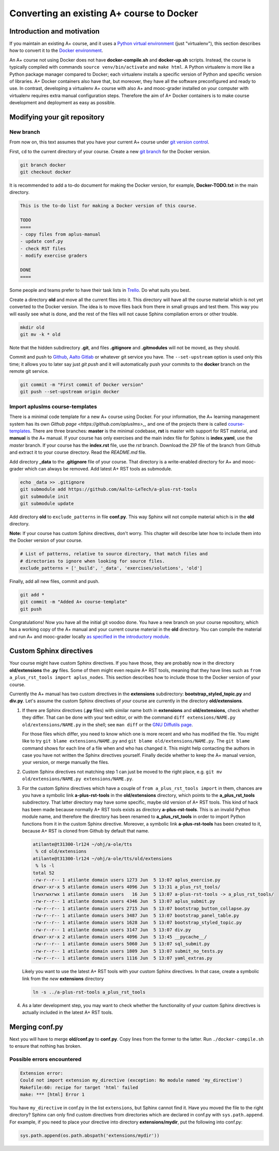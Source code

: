 Converting an existing A+ course to Docker
==========================================

Introduction and motivation
---------------------------

If you maintain an existing A+ course, and it uses a `Python virtual
environment <https://docs.python.org/3/tutorial/venv.html>`_ (just
"virtualenv"), this section describes how to convert it to the `Docker
environment <../m01_introduction/05_docker>`_.

An A+ course not using Docker does not have **docker-compile.sh** and
**docker-up.sh** scripts. Instead, the course is typically compiled with
commands ``source venv/bin/activate`` and ``make html``. A Python virtualenv is
more like a Python package manager compared to Docker; each virtualenv installs
a specific version of Python and specific version of libraries. A+ Docker
containers also have that, but moreover, they have all the software
preconfigured and ready to use. In contrast, developing a virtualenv A+ course
with also A+ and mooc-grader installed on your computer with virtualenv requires
extra manual configuration steps. Therefore the aim of A+ Docker containers is
to make course development and deployment as easy as possible.

Modifying your git repository
-----------------------------

New branch
..........

From now on, this text assumes that you have your current A+ course under
`git version control <../m01_introduction/04_git>`_.

First, ``cd`` to the current directory of your course. Create a new `git branch
<https://git-scm.com/book/en/v2/Git-Branching-Basic-Branching-and-Merging>`_
for the Docker version.

.. code-block:: sh

    git branch docker
    git checkout docker

It is recommended to add a to-do document for making the Docker version, for
example, **Docker-TODO.txt** in the main directory.

.. code-block:: none

    This is the to-do list for making a Docker version of this course.

    TODO
    ====
    - copy files from aplus-manual
    - update conf.py
    - check RST files
    - modify exercise graders

    DONE
    ====

Some people and teams prefer to have their task lists in `Trello
<https://trello.com/>`_. Do what suits you best.

Create a directory **old** and move all the current files into it. This
directory will have all the course material which is not yet converted to the
Docker version. The idea is to move files back from there in small groups and
test them. This way you will easily see what is done, and the rest of the files
will not cause Sphinx compilation errors or other trouble.

.. code-block:: none

    mkdir old
    git mv -k * old

Note that the hidden subdirectory **.git**, and files **.gitignore** and
**.gitmodules** will not be moved, as they should.

Commit and push to `Github <https://github.com/>`_, `Aalto Gitlab
<https://version.aalto.fi/>`_ or whatever git service you have. The
``--set-upstream`` option is used only this time; it allows you to later say
just `git push` and it will automatically push your commits to the **docker**
branch on the remote git service.

.. code-block:: none

    git commit -m "First commit of Docker version"
    git push --set-upstream origin docker

Import apluslms course-templates
................................

There is a minimal code template for a new A+ course using Docker. For your
information, the A+ learning management system has its own
`Github page <https://github.com/apluslms>_`, and one of the projects there is
called `course-templates <https://github.com/apluslms/course-templates>`_.
There are three branches: **master** is the minimal codebase, **rst** is master
with support for RST material, and **manual** is the A+ manual. If your course
has only exercises and the main index file for Sphinx is **index.yaml**, use
the *master* branch. If your course has the **index.rst** file, use the
*rst* branch. Download the ZIP file of the branch from Github and extract it to
your course directory. Read the *README.md* file.

Add directory **_data** to the **.gitignore** file of your course. That
directory is a write-enabled directory for A+ and mooc-grader which can always
be removed. Add latest A+ RST tools as submodule.

.. code-block:: none

    echo _data >> .gitignore
    git submodule add https://github.com/Aalto-LeTech/a-plus-rst-tools
    git submodule init
    git submodule update

Add directory **old** to ``exclude_patterns`` in file **conf.py**. This way
Sphinx will not compile material which is in the **old** directory.

**Note:** If your course has custom Sphinx directives, don't worry. This chapter
will describe later how to include them into the Docker version of your course.

.. code-block:: python

    # List of patterns, relative to source directory, that match files and
    # directories to ignore when looking for source files.
    exclude_patterns = ['_build', '_data', 'exercises/solutions', 'old']

Finally, add all new files, commit and push.

.. code-block:: python

    git add *
    git commit -m "Added A+ course-template"
    git push

Congratulations! Now you have all the initial git voodoo done. You have a new
branch on your course repository, which has a working copy of the A+ manual and
your current course material in the **old** directory. You can compile the
material and run A+ and mooc-grader locally `as specified in the introductory
module <../m01_introduction/02_rst.html#workflow-for-editing-rst-files>`_.

Custom Sphinx directives
------------------------

Your course might have custom Sphinx directives. If you have those, they are
probably now in the directory **old/extensions** the **.py** files. Some of them
might even require A+ RST tools, meaning that they have lines such as ``from
a_plus_rst_tools import aplus_nodes``. This section describes how to include
those to the Docker version of your course.

Currently the A+ manual has two custom directives in the **extensions**
subdirectory: **bootstrap_styled_topic.py** and **div.py**. Let's assume the
custom Sphinx directives of *your* course are currently in the directory
**old/extensions**.

1. If there are Sphinx directives (**.py** files) with similar name both in
   **extensions** and **old/extensions**, check whether they differ. That can
   be done with your text editor, or with the command
   ``diff extensions/NAME.py old/extensions/NAME.py`` in the shell; see
   ``man diff`` or the `GNU Diffutils page
   <https://www.gnu.org/software/diffutils/>`_.

   For those files which differ, you need to know which one is more recent
   and who has modified the file. You might like to try
   ``git blame extensions/NAME.py`` and ``git blame old/extensions/NAME.py``.
   The ``git blame`` command shows for each line of a file when and who has
   changed it. This might help contacting the authors in case you have not
   written the Sphinx directives yourself. Finally decide whether to keep
   the A+ manual version, your version, or merge manually the files.

2. Custom Sphinx directives not matching step 1 can just be moved to the
   right place, e.g. ``git mv old/extensions/NAME.py extensions/NAME.py``.

3. For the custom Sphinx directives which have a couple of
   ``from a_plus_rst_tools import`` in them, chances are you have a symbolic
   link **a-plus-rst-tools** in the
   **old/extensions** directory, which points to the **a_plus_rst_tools**
   subdirectory. That latter directory may have some specific, maybe old
   version of A+ RST tools. This kind of hack has been made because normally
   A+ RST tools exists as directory **a-plus-rst-tools**. This is an invalid
   Python module name, and therefore the directory has been renamed to
   **a_plus_rst_tools** in order to import Python functions from it in the
   custom Sphinx directive. Moreover, a symbolic link **a-plus-rst-tools** has
   been created to it, because A+ RST is cloned from Github by default that
   name.

   .. code-block:: none

       atilante@t31300-lr124 ~/ohj/a-ole/tts
        % cd old/extensions
       atilante@t31300-lr124 ~/ohj/a-ole/tts/old/extensions
        % ls -l
       total 52
       -rw-r--r-- 1 atilante domain users 1273 Jun  5 13:07 aplus_exercise.py
       drwxr-xr-x 5 atilante domain users 4096 Jun  5 13:31 a_plus_rst_tools/
       lrwxrwxrwx 1 atilante domain users   16 Jun  5 13:07 a-plus-rst-tools -> a_plus_rst_tools/
       -rw-r--r-- 1 atilante domain users 4346 Jun  5 13:07 aplus_submit.py
       -rw-r--r-- 1 atilante domain users 2715 Jun  5 13:07 bootstrap_button_collapse.py
       -rw-r--r-- 1 atilante domain users 3487 Jun  5 13:07 bootstrap_panel_table.py
       -rw-r--r-- 1 atilante domain users 1628 Jun  5 13:07 bootstrap_styled_topic.py
       -rw-r--r-- 1 atilante domain users 3147 Jun  5 13:07 div.py
       drwxr-xr-x 2 atilante domain users 4096 Jun  5 13:45 __pycache__/
       -rw-r--r-- 1 atilante domain users 5060 Jun  5 13:07 sql_submit.py
       -rw-r--r-- 1 atilante domain users 1809 Jun  5 13:07 submit_no_tests.py
       -rw-r--r-- 1 atilante domain users 1116 Jun  5 13:07 yaml_extras.py

   Likely you want to use the latest A+ RST tools with your custom Sphinx
   directives. In that case, create a symbolic link from the *new*
   **extensions** directory

   .. code-block:: none

      ln -s ../a-plus-rst-tools a_plus_rst_tools

4. As a later development step, you may want to check whether the functionality
   of your custom Sphinx directives is actually included in the latest A+ RST
   tools.

Merging conf.py
---------------

Next you will have to merge **old/conf.py** to **conf.py**. Copy lines from
the former to the latter. Run ``./docker-compile.sh`` to ensure that nothing
has broken.

Possible errors encountered
...........................

.. code-block:: none

  Extension error:
  Could not import extension my_directive (exception: No module named 'my_directive')
  Makefile:60: recipe for target 'html' failed
  make: *** [html] Error 1

You have ``my_directive`` in conf.py in the list ``extensions``, but Sphinx
cannot find it. Have you moved the file to the right directory? Sphinx can
only find custom directives from directories which are declared in conf.py
with ``sys.path.append``. For example, if you need to place your directive
into directory **extensions/mydir**, put the following into conf.py:

.. code-block:: python

  sys.path.append(os.path.abspath('extensions/mydir'))
